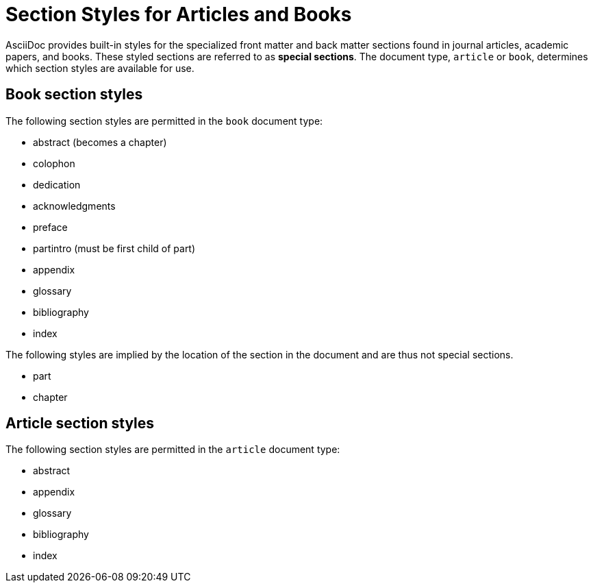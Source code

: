 = Section Styles for Articles and Books

AsciiDoc provides built-in styles for the specialized front matter and back matter sections found in journal articles, academic papers, and books.
These styled sections are referred to as [.term]*special sections*.
The document type, `article` or `book`, determines which section styles are available for use.

== Book section styles

The following section styles are permitted in the `book` document type:

// front
* abstract (becomes a chapter)
* colophon
* dedication
* acknowledgments
* preface
* partintro (must be first child of part)
// back
* appendix
* glossary
* bibliography
* index

The following styles are implied by the location of the section in the document and are thus not special sections.

* part
* chapter

== Article section styles

The following section styles are permitted in the `article` document type:

// front
* abstract
// back
* appendix
* glossary
* bibliography
* index

////
Only these section styles can have subsections:

// front matter
* abstract
//(translated into a chapter)
* preface
// back matter
* appendix
////
